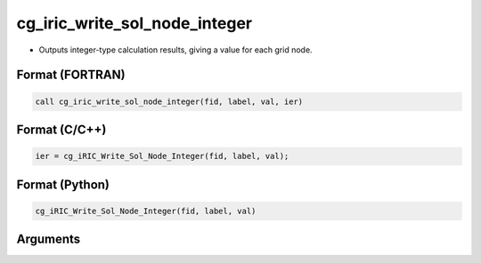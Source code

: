 cg_iric_write_sol_node_integer
===============================

-  Outputs integer-type calculation results, giving a value for each grid node.

Format (FORTRAN)
------------------
.. code-block:: fortran

   call cg_iric_write_sol_node_integer(fid, label, val, ier)

Format (C/C++)
----------------
.. code-block:: c

   ier = cg_iRIC_Write_Sol_Node_Integer(fid, label, val);

Format (Python)
----------------
.. code-block:: python

   cg_iRIC_Write_Sol_Node_Integer(fid, label, val)

Arguments
---------

.. csv-table:: Arguments of cg_iric_write_sol_node_integer
   :file: cg_iric_write_sol_node_integer_args.csv
   :header-rows: 1

